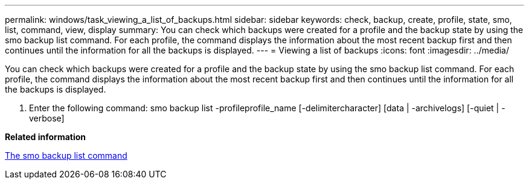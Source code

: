 ---
permalink: windows/task_viewing_a_list_of_backups.html
sidebar: sidebar
keywords: check, backup, create, profile, state, smo, list, command, view, display
summary: You can check which backups were created for a profile and the backup state by using the smo backup list command. For each profile, the command displays the information about the most recent backup first and then continues until the information for all the backups is displayed.
---
= Viewing a list of backups
:icons: font
:imagesdir: ../media/

[.lead]
You can check which backups were created for a profile and the backup state by using the smo backup list command. For each profile, the command displays the information about the most recent backup first and then continues until the information for all the backups is displayed.

. Enter the following command: smo backup list -profileprofile_name [-delimitercharacter] [data | -archivelogs] [-quiet | -verbose]

*Related information*

xref:reference_the_smosmsapbackup_list_command.adoc[The smo backup list command]
